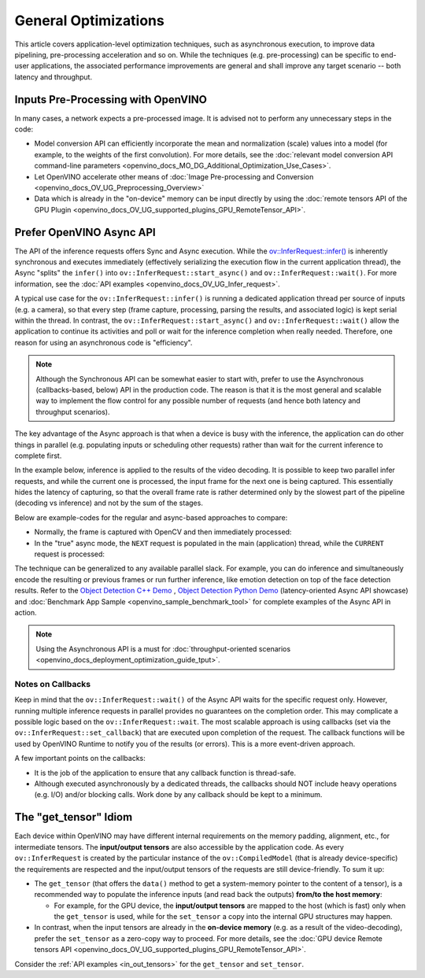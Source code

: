 .. {#openvino_docs_deployment_optimization_guide_common}

General Optimizations
=====================


.. meta::
   :description: General optimizations include application-level optimization
                 methods that improve data pipelining, pre-processing
                 acceleration and both latency and throughput.


This article covers application-level optimization techniques, such as asynchronous execution, to improve data pipelining, pre-processing acceleration and so on.
While the techniques (e.g. pre-processing) can be specific to end-user applications, the associated performance improvements are general and shall improve any target scenario -- both latency and throughput.

.. _inputs_pre_processing:

Inputs Pre-Processing with OpenVINO
###################################

In many cases, a network expects a pre-processed image. It is advised not to perform any unnecessary steps in the code:

* Model conversion API can efficiently incorporate the mean and normalization (scale) values into a model (for example, to the weights of the first convolution). For more details, see the :doc:`relevant model conversion API command-line parameters <openvino_docs_MO_DG_Additional_Optimization_Use_Cases>`.
* Let OpenVINO accelerate other means of :doc:`Image Pre-processing and Conversion <openvino_docs_OV_UG_Preprocessing_Overview>`
* Data which is already in the "on-device" memory can be input directly by using the :doc:`remote tensors API of the GPU Plugin <openvino_docs_OV_UG_supported_plugins_GPU_RemoteTensor_API>`.

.. _async_api:

Prefer OpenVINO Async API
#########################

The API of the inference requests offers Sync and Async execution. While the `ov::InferRequest::infer() <classov_1_1InferRequest.html#doxid-classov-1-1-infer-request-1abcb7facc9f7c4b9226a1fd343e56958d>`__ is inherently synchronous and executes immediately (effectively serializing the execution flow in the current application thread), the Async "splits" the ``infer()`` into ``ov::InferRequest::start_async()`` and ``ov::InferRequest::wait()``. For more information, see the :doc:`API examples <openvino_docs_OV_UG_Infer_request>`.

A typical use case for the ``ov::InferRequest::infer()`` is running a dedicated application thread per source of inputs (e.g. a camera), so that every step (frame capture, processing, parsing the results, and associated logic) is kept serial within the thread.
In contrast, the ``ov::InferRequest::start_async()`` and ``ov::InferRequest::wait()`` allow the application to continue its activities and poll or wait for the inference completion when really needed. Therefore, one reason for using an asynchronous code is "efficiency".

.. note::

   Although the Synchronous API can be somewhat easier to start with, prefer to use the Asynchronous (callbacks-based, below) API in the production code. The reason is that it is the most general and scalable way to implement the flow control for any possible number of requests (and hence both latency and throughput scenarios).


The key advantage of the Async approach is that when a device is busy with the inference, the application can do other things in parallel (e.g. populating inputs or scheduling other requests) rather than wait for the current inference to complete first.

In the example below, inference is applied to the results of the video decoding. It is possible to keep two parallel infer requests, and while the current one is processed, the input frame for the next one is being captured. This essentially hides the latency of capturing, so that the overall frame rate is rather determined only by the slowest part of the pipeline (decoding vs inference) and not by the sum of the stages.

.. image:: _static/images/synch-vs-asynch.svg
   :alt: Intel® VTune™ screenshot

Below are example-codes for the regular and async-based approaches to compare:

* Normally, the frame is captured with OpenCV and then immediately processed:

  .. doxygensnippet:: docs/snippets/dldt_optimization_guide8.cpp
     :language: cpp
     :fragment: [part8]

* In the "true" async mode, the ``NEXT`` request is populated in the main (application) thread, while the ``CURRENT`` request is processed:

  .. doxygensnippet:: docs/snippets/dldt_optimization_guide9.cpp
     :language: cpp
     :fragment: [part9]


The technique can be generalized to any available parallel slack. For example, you can do inference and simultaneously encode the resulting or previous frames or run further inference, like emotion detection on top of the face detection results.
Refer to the `Object Detection C++ Demo <https://docs.openvino.ai/2024/omz_demos_object_detection_demo_cpp.html>`__ , `Object Detection Python Demo <https://docs.openvino.ai/2024/omz_demos_object_detection_demo_python.html>`__ (latency-oriented Async API showcase) and :doc:`Benchmark App Sample <openvino_sample_benchmark_tool>` for complete examples of the Async API in action.

.. note::

   Using the Asynchronous API is a must for :doc:`throughput-oriented scenarios <openvino_docs_deployment_optimization_guide_tput>`.

Notes on Callbacks
++++++++++++++++++++

Keep in mind that the ``ov::InferRequest::wait()`` of the Async API waits for the specific request only. However, running multiple inference requests in parallel provides no guarantees on the completion order. This may complicate a possible logic based on the ``ov::InferRequest::wait``. The most scalable approach is using callbacks (set via the ``ov::InferRequest::set_callback``) that are executed upon completion of the request. The callback functions will be used by OpenVINO Runtime to notify you of the results (or errors).
This is a more event-driven approach.

A few important points on the callbacks:

* It is the job of the application to ensure that any callback function is thread-safe.
* Although executed asynchronously by a dedicated threads, the callbacks should NOT include heavy operations (e.g. I/O) and/or blocking calls. Work done by any callback should be kept to a minimum.

.. _tensor_idiom:

The "get_tensor" Idiom
######################

Each device within OpenVINO may have different internal requirements on the memory padding, alignment, etc., for intermediate tensors. The **input/output tensors** are also accessible by the application code.
As every ``ov::InferRequest`` is created by the particular instance of the ``ov::CompiledModel`` (that is already device-specific) the requirements are respected and the input/output tensors of the requests are still device-friendly.
To sum it up:

* The ``get_tensor`` (that offers the ``data()`` method to get a system-memory pointer to the content of a tensor), is a recommended way to populate the inference inputs (and read back the outputs) **from/to the host memory**:

  * For example, for the GPU device, the **input/output tensors** are mapped to the host (which is fast) only when the ``get_tensor`` is used, while for the ``set_tensor`` a copy into the internal GPU structures may happen.

* In contrast, when the input tensors are already in the **on-device memory** (e.g. as a result of the video-decoding), prefer the ``set_tensor`` as a zero-copy way to proceed. For more details, see the :doc:`GPU device Remote tensors API <openvino_docs_OV_UG_supported_plugins_GPU_RemoteTensor_API>`.


Consider the :ref:`API examples <in_out_tensors>` for the ``get_tensor`` and ``set_tensor``.

